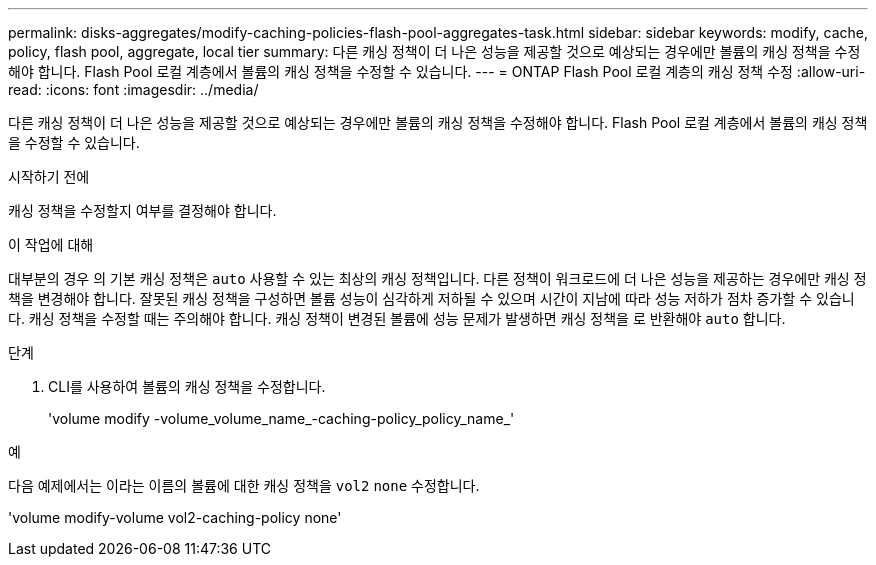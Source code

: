 ---
permalink: disks-aggregates/modify-caching-policies-flash-pool-aggregates-task.html 
sidebar: sidebar 
keywords: modify, cache, policy, flash pool, aggregate, local tier 
summary: 다른 캐싱 정책이 더 나은 성능을 제공할 것으로 예상되는 경우에만 볼륨의 캐싱 정책을 수정해야 합니다. Flash Pool 로컬 계층에서 볼륨의 캐싱 정책을 수정할 수 있습니다. 
---
= ONTAP Flash Pool 로컬 계층의 캐싱 정책 수정
:allow-uri-read: 
:icons: font
:imagesdir: ../media/


[role="lead"]
다른 캐싱 정책이 더 나은 성능을 제공할 것으로 예상되는 경우에만 볼륨의 캐싱 정책을 수정해야 합니다. Flash Pool 로컬 계층에서 볼륨의 캐싱 정책을 수정할 수 있습니다.

.시작하기 전에
캐싱 정책을 수정할지 여부를 결정해야 합니다.

.이 작업에 대해
대부분의 경우 의 기본 캐싱 정책은 `auto` 사용할 수 있는 최상의 캐싱 정책입니다. 다른 정책이 워크로드에 더 나은 성능을 제공하는 경우에만 캐싱 정책을 변경해야 합니다. 잘못된 캐싱 정책을 구성하면 볼륨 성능이 심각하게 저하될 수 있으며 시간이 지남에 따라 성능 저하가 점차 증가할 수 있습니다. 캐싱 정책을 수정할 때는 주의해야 합니다. 캐싱 정책이 변경된 볼륨에 성능 문제가 발생하면 캐싱 정책을 로 반환해야 `auto` 합니다.

.단계
. CLI를 사용하여 볼륨의 캐싱 정책을 수정합니다.
+
'volume modify -volume_volume_name_-caching-policy_policy_name_'



.예
다음 예제에서는 이라는 이름의 볼륨에 대한 캐싱 정책을 `vol2` `none` 수정합니다.

'volume modify-volume vol2-caching-policy none'
